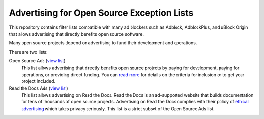 Advertising for Open Source Exception Lists
===========================================

This repository contains filter lists compatible with many ad blockers such
as Adblock, AdblockPlus, and uBlock Origin that allows advertising that
directly benefits open source software.

Many open source projects depend on advertising to fund their development
and operations.

There are two lists:

Open Source Ads (`view list <https://ads-for-open-source.readthedocs.io/en/latest/_static/lists/opensource-ads.txt>`_)
    This list allows advertising that directly benefits open source
    projects by paying for development, paying for operations, or providing
    direct funding. You can `read more`_ for details on the criteria for
    inclusion or to get your project included.

Read the Docs Ads (`view list <https://ads-for-open-source.readthedocs.io/en/latest/_static/lists/readthedocs-ads.txt>`_)
    This list allows advertising on Read the Docs. Read the Docs is an
    ad-supported website that builds documentation for tens of thousands of
    open source projects. Advertising on Read the Docs complies with their
    policy of `ethical advertising`_ which takes privacy seriously. This list
    is a strict subset of the Open Source Ads list.

.. _read more: https://ads-for-open-source.readthedocs.io/en/latest/installation.html
.. _ethical advertising: https://docs.readthedocs.io/en/latest/ethical-advertising.html
